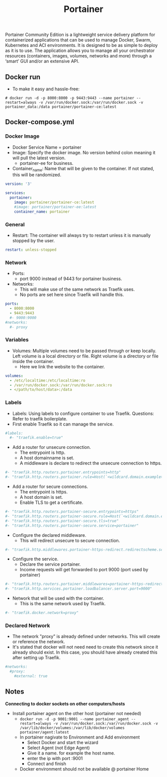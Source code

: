 #+title: Portainer
#+property: header-args :tangle docker-compose.yml

Portainer Community Edition is a lightweight service delivery platform for containerized applications that can be used to manage Docker, Swarm, Kubernetes and ACI environments. It is designed to be as simple to deploy as it is to use. The application allows you to manage all your orchestrator resources (containers, images, volumes, networks and more) through a ‘smart’ GUI and/or an extensive API.

** Docker run
- To make it easy and hassle-free:
~# docker run -d -p 8000:8000 -p 9443:9443 --name portainer --restart=always -v /var/run/docker.sock:/var/run/docker.sock -v portainer_data:/data portainer/portainer-ce:latest~

** Docker-compose.yml
*** Docker Image

- Docker Service Name = portainer
- Image: Specify the docker image. No version behind colon meaning it will pull the latest version.
  - portainer-ee for business.
- Container_name: Name that will be given to the container. If not stated, this will be randomized.

#+begin_src yaml
version: '3'

services:
  portainer:
    image: portainer/portainer-ce:latest
    #image: portainer/portainer-ee:latest
    container_name: portainer
#+end_src

*** General

- Restart: The container will always try to restart unless it is manually stopped by the user.

#+begin_src yaml
    restart: unless-stopped
#+end_src

*** Network

- Ports:
  - port 9000 instead of 9443 for portainer business.
- Networks:
  - This will make use of the same network as Traefik uses.
  - No ports are set here since Traefik will handle this.

#+begin_src yaml
    ports:
      - 8000:8000
      - 9443:9443
      #- 9000:9000
    #networks:
      #- proxy
#+end_src

*** Variables

- Volumes: Multiple volumes need to be passed through or keep locally. Left volume is a local directory or file. Right volume is a directory or file inside the container.
  - Here we link the website to the container.

#+begin_src yaml
    volumes:
      - /etc/localtime:/etc/localtime:ro
      - /var/run/docker.sock:/var/run/docker.sock:ro
      - </path/to/host/data>:/data
#+end_src

*** Labels

- Labels: Using labels to configure container to use Traefik. Questions: Refer to traefik boilerplate.
- First enable Traefik so it can manage the service.
#+begin_src yaml
    #labels:
      #- "traefik.enable=true"
#+end_src
- Add a router for unsecure connection.
  - The entrypoint is http.
  - A host domainname is set.
  - A middleware is declare to redirect the unsecure connection to https.
#+begin_src yaml
      #- "traefik.http.routers.portainer.entrypoints=http"
      #- "traefik.http.routers.portainer.rule=Host(`<wildcard.domain.example>`)"
#+end_src
- Add a router for secure connections.
  - The entrypoint is https.
  - A host domain is set.
  - Enable TLS to get a certificate.
#+begin_src yaml
      #- "traefik.http.routers.portainer-secure.entrypoints=https"
      #- "traefik.http.routers.portainer-secure.rule=Host(`<wildcard.domain.example>`)"
      #- "traefik.http.routers.portainer-secure.tls=true"
      #- "traefik.http.routers.portainer-secure.service=portainer"
#+end_src
- Configure the declared middleware.
  - This will redirect unsecure to secure connection.
#+begin_src yaml
      #- "traefik.http.middlewares.portainer-https-redirect.redirectscheme.scheme=https"
#+end_src
- Configure the service.
  - Declare the service portainer.
  - Income requests will get forwarded to port 9000 (port used by portainer)
#+begin_src yaml
      #- "traefik.http.routers.portainer.middlewares=portainer-https-redirect"
      #- "traefik.http.services.portainer.loadbalancer.server.port=9000"
#+end_src
- Network that will be used with the container.
  - This is the same network used by Traefik.
#+begin_src yaml
      #- "traefik.docker.network=proxy"
#+end_src

*** Declared Network

- The network "proxy" is already defined under networks. This will create or reference the network.
- It's stated that docker will not need need to create this network since it already should exist. In this case, you should have already created this after setting up Traefik.

#+begin_src yaml
#networks:
  #proxy:
    #external: true
#+end_src

** Notes
*Connecting to docker sockets on other computers/hosts*
- Install portainer agent on the other host (portainer not needed)
  - ~docker run -d -p 9001:9001 --name portainer_agent --restart=always -v /var/run/docker.sock:/var/run/docker.sock -v /var/lib/docker/volumes:/var/lib/docker/volumes portainer/agent:latest~
  - In portainer nagivate to Environment and Add environment
    - Select Docker and start the wizard
    - Select Agent (not Edge Agent)
    - Give it a name. for example the host name.
    - enter the ip with port :9001
    - Connect and finish
  - Docker environment should not be available @ portainer Home
